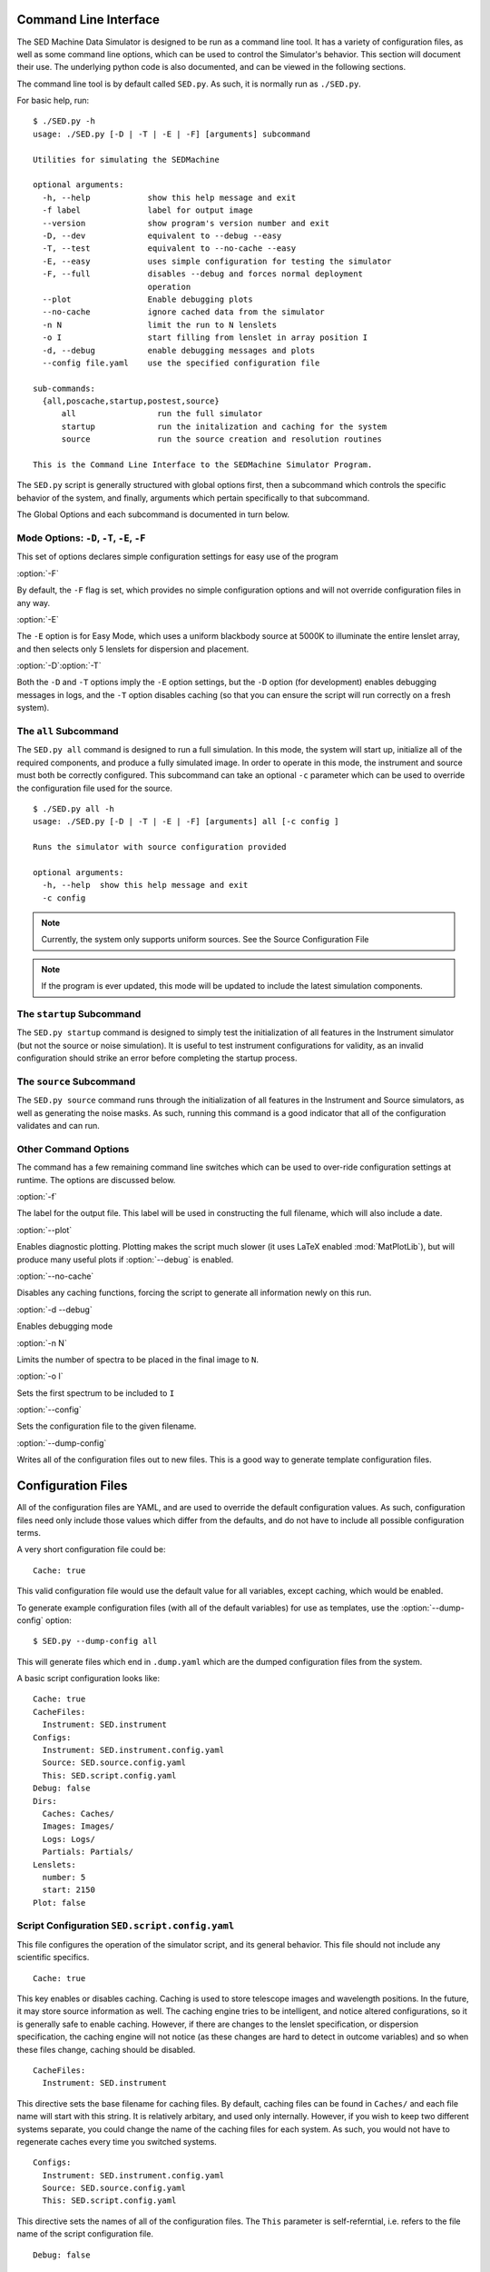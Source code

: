 Command Line Interface
======================

The SED Machine Data Simulator is designed to be run as a command line tool. It has a variety of configuration files, as well as some command line options, which can be used to control the Simulator's behavior. This section will document their use. The underlying python code is also documented, and can be viewed in the following sections.

The command line tool is by default called ``SED.py``. As such, it is normally run as ``./SED.py``.

For basic help, run::
    
    $ ./SED.py -h
    usage: ./SED.py [-D | -T | -E | -F] [arguments] subcommand
    
    Utilities for simulating the SEDMachine
    
    optional arguments:
      -h, --help            show this help message and exit
      -f label              label for output image
      --version             show program's version number and exit
      -D, --dev             equivalent to --debug --easy
      -T, --test            equivalent to --no-cache --easy
      -E, --easy            uses simple configuration for testing the simulator
      -F, --full            disables --debug and forces normal deployment
                            operation
      --plot                Enable debugging plots
      --no-cache            ignore cached data from the simulator
      -n N                  limit the run to N lenslets
      -o I                  start filling from lenslet in array position I
      -d, --debug           enable debugging messages and plots
      --config file.yaml    use the specified configuration file
      
    sub-commands:
      {all,poscache,startup,postest,source}
          all                 run the full simulator
          startup             run the initalization and caching for the system
          source              run the source creation and resolution routines
        
    This is the Command Line Interface to the SEDMachine Simulator Program.
    

The ``SED.py`` script is generally structured with global options first, then a subcommand which controls the specific behavior of the system, and finally, arguments which pertain specifically to that subcommand.

The Global Options and each subcommand is documented in turn below.

Mode Options: ``-D``, ``-T``, ``-E``, ``-F``
--------------------------------------------
This set of options declares simple configuration settings for easy use of the program

:option:`-F`

By default, the ``-F`` flag is set, which provides no simple configuration options and will not override configuration files in any way. 

:option:`-E`

The ``-E`` option is for Easy Mode, which uses a uniform blackbody source at 5000K to illuminate the entire lenslet array, and then selects only 5 lenslets for dispersion and placement. 

:option:`-D`:option:`-T`

Both the ``-D`` and ``-T`` options imply the ``-E`` option settings, but the ``-D`` option (for development) enables debugging messages in logs, and the ``-T`` option disables caching (so that you can ensure the script will run correctly on a fresh system).

The ``all`` Subcommand
----------------------

The ``SED.py all`` command is designed to run a full simulation. In this mode, the system will start up, initialize all of the required components, and produce a fully simulated image. In order to operate in this mode, the instrument and source must both be correctly configured. This subcommand can take an optional ``-c`` parameter which can be used to override the configuration file used for the source.

::
    
    $ ./SED.py all -h
    usage: ./SED.py [-D | -T | -E | -F] [arguments] all [-c config ]
    
    Runs the simulator with source configuration provided
    
    optional arguments:
      -h, --help  show this help message and exit
      -c config
    

.. Note:: Currently, the system only supports uniform sources. See the Source Configuration File


.. Note:: If the program is ever updated, this mode will be updated to include the latest simulation components.


The ``startup`` Subcommand
--------------------------

The ``SED.py startup`` command is designed to simply test the initialization of all features in the Instrument simulator (but not the source or noise simulation). It is useful to test instrument configurations for validity, as an invalid configuration should strike an error before completing the startup process.

The ``source`` Subcommand
-------------------------

The ``SED.py source`` command runs through the initialization of all features in the Instrument and Source simulators, as well as generating the noise masks. As such, running this command is a good indicator that all of the configuration validates and can run.

Other Command Options
---------------------

The command has a few remaining command line switches which can be used to over-ride configuration settings at runtime. The options are discussed below.

:option:`-f`

The label for the output file. This label will be used in constructing the full filename, which will also include a date.

:option:`--plot`

Enables diagnostic plotting. Plotting makes the script much slower (it uses LaTeX enabled :mod:`MatPlotLib`), but will produce many useful plots if :option:`--debug` is enabled.

:option:`--no-cache`

Disables any caching functions, forcing the script to generate all information newly on this run.

:option:`-d --debug`

Enables debugging mode

:option:`-n N`

Limits the number of spectra to be placed in the final image to ``N``.

:option:`-o I`

Sets the first spectrum to be included to ``I``

:option:`--config`

Sets the configuration file to the given filename.

:option:`--dump-config`

Writes all of the configuration files out to new files. This is a good way to generate template configuration files.

Configuration Files
===================

All of the configuration files are YAML, and are used to override the default configuration values. As such, configuration files need only include those values which differ from the defaults, and do not have to include all possible configuration terms. 

A very short configuration file could be::
    
    Cache: true
    
This valid configuration file would use the default value for all variables, except caching, which would be enabled.

To generate example configuration files (with all of the default variables) for use as templates, use the :option:`--dump-config` option::
    
    $ SED.py --dump-config all
    
This will generate files which end in ``.dump.yaml`` which are the dumped configuration files from the system.

A basic script configuration looks like::
    
    Cache: true
    CacheFiles:
      Instrument: SED.instrument
    Configs:
      Instrument: SED.instrument.config.yaml
      Source: SED.source.config.yaml
      This: SED.script.config.yaml
    Debug: false
    Dirs:
      Caches: Caches/
      Images: Images/
      Logs: Logs/
      Partials: Partials/
    Lenslets:
      number: 5
      start: 2150
    Plot: false
    

Script Configuration ``SED.script.config.yaml``
-----------------------------------------------

This file configures the operation of the simulator script, and its general behavior. This file should not include any scientific specifics.

::
    
    Cache: true
    

This key enables or disables caching. Caching is used to store telescope images and wavelength positions. In the future, it may store source information as well. The caching engine tries to be intelligent, and notice altered configurations, so it is generally safe to enable caching. However, if there are changes to the lenslet specification, or dispersion specification, the caching engine will not notice (as these changes are hard to detect in outcome variables) and so when these files change, caching should be disabled.

::
    
    CacheFiles:
      Instrument: SED.instrument
    

This directive sets the base filename for caching files. By default, caching files can be found in ``Caches/`` and each file name will start with this string. It is relatively arbitary, and used only internally. However, if you wish to keep two different systems separate, you could change the name of the caching files for each system. As such, you would not have to regenerate caches every time you switched systems.

::
    
    Configs:
      Instrument: SED.instrument.config.yaml
      Source: SED.source.config.yaml
      This: SED.script.config.yaml
    

This directive sets the names of all of the configuration files. The ``This`` parameter is self-referntial, i.e. refers to the file name of the script configuration file.

::
    
    Debug: false
    

This directive enables or disables debugging output. Debugging must be enabled for plotting output.

::
    
    Dirs:
      Caches: Caches/
      Images: Images/
      Logs: Logs/
      Partials: Partials/
    

These are the directories used by the script to store various materials. The ``Caches`` directory holds cached data. This data can be deleted at any time, and will be regenerated if necessary. The ``Images`` directory holds output images (i.e. final, simulated CCD frames). The ``Paritals`` directory holds partially generated items which are usually only populated with debugging enabled. This directory is used for text-file readouts of data, as well as intermediate plots and other diagnostic information. The ``Logs`` directory simply holds log files generated by the system, which often contain useful diagnostic data about the simulation, and can be consulted if the simulation crashes.

::
    
    Lenslets:
      number: 5
      start: 2150
    

The lenslet directives are useful for limiting the number of lenslets used for placing spectra. The ``number`` is simply the number to place, and the ``start`` is an index offset from which to start, allowing you to only place five lenslets in the middle of the ccd (this example) for testing purposes.

::
    
    Output:
      Format: fits
      Label: Generated
    

The output directive controls information about the final generated image. ``Label`` is the text to be included in the image name, and ``Format`` is the extension to be used.

.. Note:: Currently, the program only generates FITS format files, so fits and fit are the only format parameters that make sense.

::
    
    Plot: false
    

This parameter controls debugging plots, which make the system a lot slower but provide useful intermediate step information.

::
    
    Source:
      Temp: 5000
      Type: BlackBody
    

The source directive provides a way to set systemwide defaults for sources used in simulations. These values will be used in place of the program defaults for the source system, but will be overridden by a specific source configuration file.

Instrument Configuration ``SED.instrument.config.yaml``
-------------------------------------------------------
This file is used to configure the instrument model.

::
    
    convert:
      pxtomm: 0.0135
      

Units are handled intelligently in configuration files. This value sets the conversion between pixels and mm. Any value that is a distance can then be provided with either the ``px`` keyword or the ``mm`` keyword. The program will automatically calculate the conversion between the two. To disable conversion calculation for a specific value, add a ``calc: false``

::
    
    bias: 20
    

This parameter sets the bias level in mean counts per pixel. Bias is then generated using poisson statistical random noise.

::
    
    ccd_size:
      px: 2048
    

    dark: 20
    density: 5
    exposure: 120
    files:
      dispersion: Data/dispersion_12-10-2011.txt
      encircledenergy: Data/encircled_energy_4nov11.TXT
      lenslets: Data/xy_17nov2011_v57.TXT
    gain: 1.0e-06
    image_size:
      mm: 40.0
    logging:
      console:
        enable: false
        format: '... ...%(message)s'
        level: false
      file:
        enable: true
        filename: SED-2011-12-03
        format: '%(asctime)s : %(levelname)-8s : %(funcName)-20s : %(message)s'
    padding: 5
    plot_format: .pdf
    psf_size:
      px: 0
    psf_stdev:
      px: 1.0
    tel_obsc:
      px: 0.2
    tel_radii:
      px: 1.2
    

Source Configuration ``SED.source.config.yaml``
-----------------------------------------------

Logging Configuration
---------------------
The logging directives can be placed in any configuration file, and will configure logging for that item.

The logging configuration directives are::
    
    logging:
      console:
        enable: false
        format: '... ...%(message)s'
        level: false
      file:
        enable: true
        filename: SEDSource-2011-12-03
        format: '%(asctime)s : %(levelname)-8s : %(funcName)-20s : %(message)s'
    

.. Note:: These directives will not be well documented here, but can be adjusted if you need. In general, the ``enable`` directive should be all you really need to enable and disable various forms of logging.




